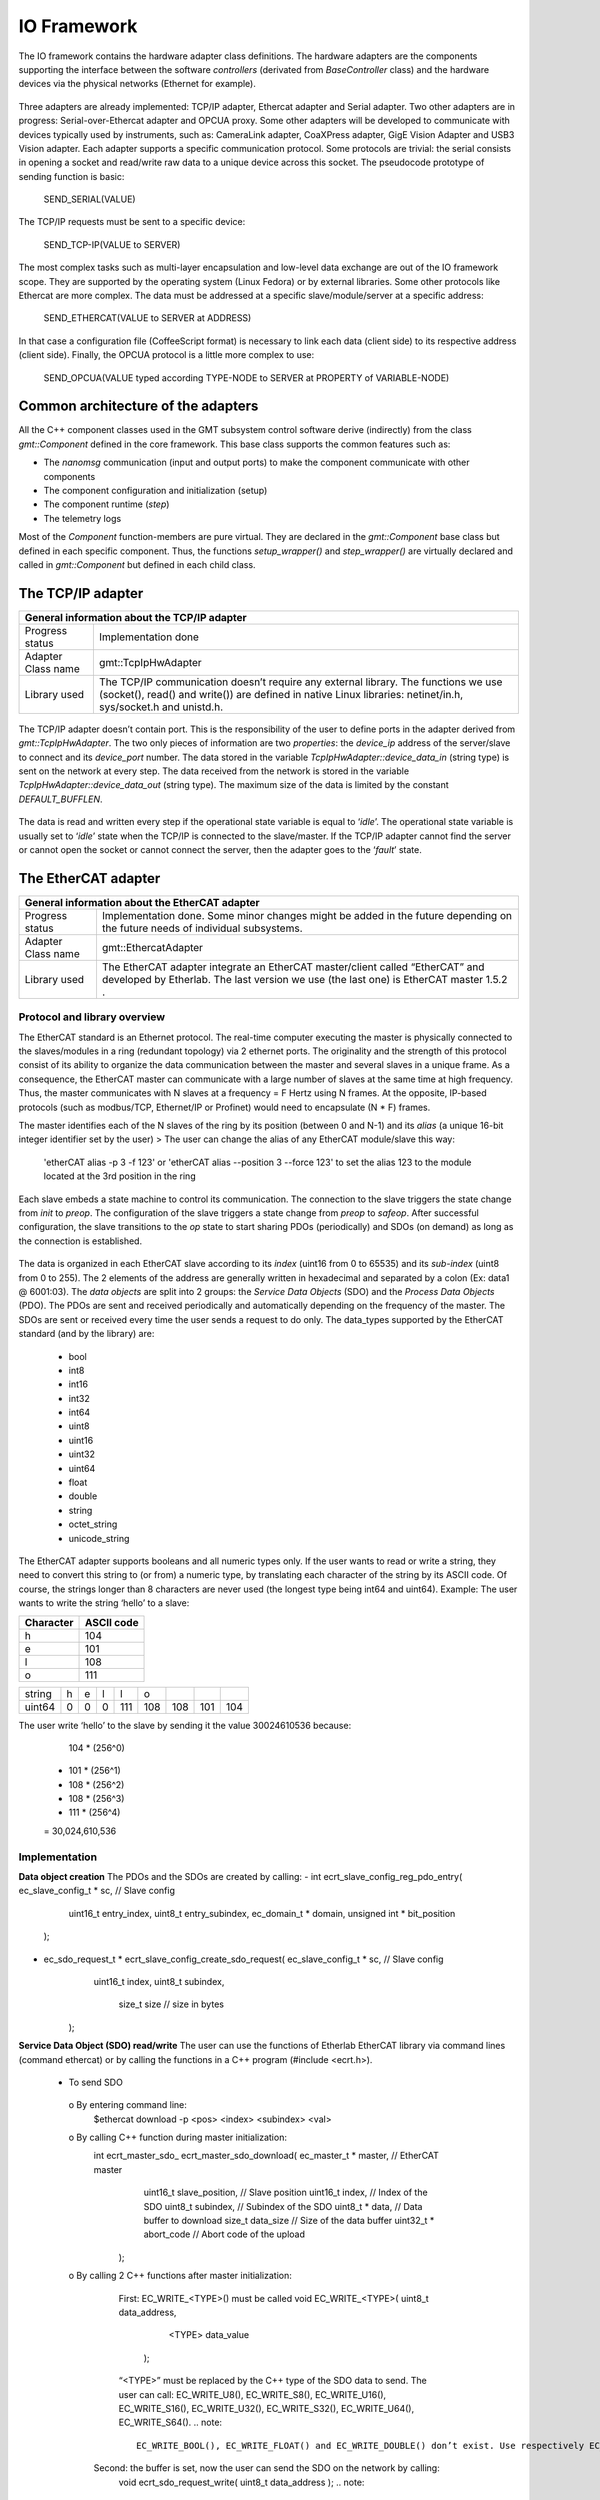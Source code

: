 .. _io_fwk:

IO Framework
============
The IO framework contains the hardware adapter class definitions.
The hardware adapters are the components supporting the interface between the software *controllers* (derivated from *BaseController* class) and the hardware devices via the physical networks (Ethernet for example).

.. figure:: ../_static/adapter-interface.png
  :align: center
Three adapters are already implemented: TCP/IP adapter, Ethercat adapter and Serial adapter.
Two other adapters are in progress: Serial-over-Ethercat adapter and OPCUA proxy.
Some other adapters will be developed to communicate with devices typically used by instruments, such as: CameraLink adapter, CoaXPress adapter, GigE Vision Adapter and USB3 Vision adapter.
Each adapter supports a specific communication protocol.
Some protocols are trivial: the serial consists in opening a socket and read/write raw data to a unique device across this socket. The pseudocode prototype of sending function is basic:

    SEND_SERIAL(VALUE)
    
The TCP/IP requests must be sent to a specific device:

    SEND_TCP-IP(VALUE to SERVER)
    
The most complex tasks such as multi-layer encapsulation and low-level data exchange are out of the IO framework scope. They are supported by the operating system (Linux Fedora) or by external libraries.
Some other protocols like Ethercat are more complex. The data must be addressed at a specific slave/module/server at a specific address:

    SEND_ETHERCAT(VALUE to SERVER at ADDRESS)
    
In that case a configuration file (CoffeeScript format) is necessary to link each data (client side) to its respective address (client side).
Finally, the OPCUA protocol is a little more complex to use:

    SEND_OPCUA(VALUE typed according TYPE-NODE to SERVER at PROPERTY of VARIABLE-NODE)
    


Common architecture of the adapters
---------------

All the C++ component classes used in the GMT subsystem control software derive (indirectly) from the class *gmt::Component* defined in the core framework. This base class supports the common features such as:

- The *nanomsg* communication (input and output ports) to make the component communicate with other components
- The component configuration and initialization (setup)
- The component runtime (*step*)
- The telemetry logs


.. image:: ../_static/component-activity.png
    :width: 50
    :scale: 3

Most of the *Component* function-members are pure virtual. They are declared in the *gmt::Component* base class but defined in each specific component. Thus, the functions *setup_wrapper()* and *step_wrapper()* are virtually declared and called in *gmt::Component* but defined in each child class.

.. figure:: ../_static/io-fwk-classes.png
  :align: center


The TCP/IP adapter
---------------

+-----------------------------------------------------------------------------------------+
| General information about the TCP/IP adapter                                            |
+====================+====================================================================+
| Progress status    | Implementation done                                                |
+--------------------+--------------------------------------------------------------------+
| Adapter Class name | gmt::TcpIpHwAdapter                                                |
+--------------------+--------------------------------------------------------------------+
| Library used       | The TCP/IP communication doesn’t require any external library.     |
|                    | The functions we use (socket(), read() and write()) are defined in |
|                    | native Linux libraries: netinet/in.h, sys/socket.h and unistd.h.   |
+--------------------+--------------------------------------------------------------------+

.. figure:: ../_static/tcpip-interface.png
  :align: center
  :scale: 50 %
The TCP/IP adapter doesn’t contain port. This is the responsibility of the user to define ports in the adapter derived from *gmt::TcpIpHwAdapter*. The two only pieces of information are two *properties*: the *device_ip* address of the server/slave to connect and its *device_port* number.
The data stored in the variable *TcpIpHwAdapter::device_data_in* (string type) is sent on the network at every step. The data received from the network is stored in the variable *TcpIpHwAdapter::device_data_out* (string type). The maximum size of the data is limited by the constant *DEFAULT_BUFFLEN*.

.. figure:: ../_static/tcpip-activity.png
  :align: center
  :scale: 50 %
The data is read and written every step if the operational state variable is equal to ‘*idle*’. The operational state variable is usually set to ‘*idle*’ state when the TCP/IP is connected to the slave/master. If the TCP/IP adapter cannot find the server or cannot open the socket or cannot connect the server, then the adapter goes to the ‘*fault*’ state.

.. figure:: ../_static/tcpip-states.png
  :align: center
  :scale: 50 %


The EtherCAT adapter
---------------

+-------------------------------------------------------------------------------------------+
|                     General information about the EtherCAT adapter                        |
+====================+======================================================================+
| Progress status    | Implementation done. Some minor changes might be added in the future |
|                    | depending on the future needs of individual subsystems.              |
+--------------------+----------------------------------------------------------------------+
| Adapter Class name | gmt::EthercatAdapter                                                 |
+--------------------+----------------------------------------------------------------------+
| Library used       | The EtherCAT adapter integrate an EtherCAT master/client called      |
|                    | “EtherCAT” and developed by Etherlab.                                |
|                    | The last version we use (the last one) is EtherCAT master 1.5.2 .    |
+--------------------+----------------------------------------------------------------------+

Protocol and library overview
.............................

The EtherCAT standard is an Ethernet protocol. The real-time computer executing the master is physically connected to the slaves/modules in a ring (redundant topology) via 2 ethernet ports. The originality and the strength of this protocol consist of its ability to organize the data communication between the master and several slaves in a unique frame. As a consequence, the EtherCAT master can communicate with a large number of slaves at the same time at high frequency. Thus, the master communicates with N slaves at a frequency = F Hertz using N frames. At the opposite, IP-based protocols (such as modbus/TCP, Ethernet/IP or Profinet) would need to encapsulate (N * F) frames.

The master identifies each of the N slaves of the ring by its position (between 0 and N-1) and its *alias* (a unique 16-bit integer identifier set by the user)
>	The user can change the alias of any EtherCAT module/slave this way:
 'etherCAT alias -p 3 -f 123' or 'etherCAT alias --position 3 --force 123'
 to set the alias 123 to the module located at the 3rd position in the ring

Each slave embeds a state machine to control its communication. The connection to the slave triggers the state change from *init* to *preop*. The configuration of the slave triggers a state change from *preop* to *safeop*. After successful configuration, the slave transitions to the *op* state to start sharing PDOs (periodically) and SDOs (on demand) as long as the connection is established.

.. figure:: ../_static/ethercat-states.png
  :align: center
  :scale: 50 %
The data is organized in each EtherCAT slave according to its *index* (uint16 from 0 to 65535) and its *sub-index* (uint8 from 0 to 255). The 2 elements of the address are generally written in hexadecimal and separated by a colon (Ex: data1 @ 6001:03).
The *data objects* are split into 2 groups: the *Service Data Objects* (SDO) and the *Process Data Objects* (PDO). The PDOs are sent and received periodically and automatically depending on the frequency of the master. The SDOs are sent or received every time the user sends a request to do only.
The data_types supported by the EtherCAT standard (and by the library) are:
  -	bool
  -	int8
  -	int16
  -	int32
  -	int64
  -	uint8
  -	uint16
  -	uint32
  -	uint64
  -	float
  -	double
  -	string
  -	octet_string
  -	unicode_string
The EtherCAT adapter supports booleans and all numeric types only. If the user wants to read or write a string, they need to convert this string to (or from) a numeric type, by translating each character of the string by its ASCII code. Of course, the strings longer than 8 characters are never used (the longest type being int64 and uint64). Example: The user wants to write the string ‘hello’ to a slave:

+-----------+------------+
| Character | ASCII code |
+===========+============+
|     h     |    104     |
+-----------+------------+
|     e     |    101     |
+-----------+------------+
|     l     |    108     |
+-----------+------------+
|     o     |    111     |
+-----------+------------+

+----------+-------+-------+-------+-------+-------+-------+-------+-------+
| string   |   h   |   e   |   l   |   l   |   o   |       |       |       |
+----------+-------+-------+-------+-------+-------+-------+-------+-------+
| uint64   |   0   |   0   |   0   |  111  |  108  |  108  |  101  |  104  |
+----------+-------+-------+-------+-------+-------+-------+-------+-------+

The user write ‘hello’ to the slave by sending it the value 30024610536 because:
    104 * (256^0)
  + 101 * (256^1)
  + 108 * (256^2)
  + 108 * (256^3)
  + 111 * (256^4)
  = 30,024,610,536

Implementation
..............

**Data object creation**
The PDOs and the SDOs are created by calling:
-	int ecrt_slave_config_reg_pdo_entry( ec_slave_config_t * sc, // Slave config
                                       uint16_t 		       entry_index,
                                       uint8_t             entry_subindex,
                                       ec_domain_t       * domain,
                                       unsigned int      * bit_position
                                      );

-	ec_sdo_request_t * ecrt_slave_config_create_sdo_request( ec_slave_config_t * sc, // Slave config
                                                    			 uint16_t            index,
                                                    			 uint8_t             subindex,
                                                   			   size_t              size 		// size in bytes
                                                         );

**Service Data Object (SDO) read/write**
The user can use the functions of Etherlab EtherCAT library via command lines (command ethercat) or by calling the functions in a C++ program (#include <ecrt.h>).
  -	To send SDO
    o	By entering command line:
      $ethercat download -p <pos> <index> <subindex> <val>
    o By calling C++ function during master initialization:
      int ecrt_master_sdo_ ecrt_master_sdo_download( ec_master_t * master, 		    // EtherCAT master
                                                     uint16_t      slave_position,	// Slave position
                                                     uint16_t      index,			    // Index of the SDO
                                                     uint8_t       subindex,		    // Subindex of the SDO
                                                     uint8_t     * data,			      // Data buffer to download
                                                     size_t        data_size		    // Size of the data buffer
                                                     uint32_t    * abort_code		  // Abort code of the upload
                                                   );
    o By calling 2 C++ functions after master initialization:
    	First: EC_WRITE_<TYPE>() must be called
      	void EC_WRITE_<TYPE>( uint8_t		data_address,
                              <TYPE>		data_value
                            );
        “<TYPE>” must be replaced by the C++ type of the SDO data to send. The user can call: EC_WRITE_U8(), EC_WRITE_S8(), EC_WRITE_U16(), EC_WRITE_S16(), EC_WRITE_U32(), EC_WRITE_S32(), EC_WRITE_U64(), EC_WRITE_S64().
        .. note::
            EC_WRITE_BOOL(), EC_WRITE_FLOAT() and EC_WRITE_DOUBLE() don’t exist. Use respectively EC_WRITE_U8(), EC_WRITE_U32() and EC_WRITE_U64().
      Second: the buffer is set, now the user can send the SDO on the network by calling:
        void ecrt_sdo_request_write( uint8_t		data_address );
        .. note::
            Before calling the 2 functions, the user has to make sure the master is not busy:
            if( ecrt_sdo_request_state(data_address) != EC_REQUEST_BUSY ) {...}
  -	To receive SDO
    o	By entering command line:
      $ethercat upload -p <pos> <index> <subindex>
    o	By calling C++ function during master initialization:
      int ecrt_master_sdo_upload( ec_master_t * master, 		    // EtherCAT master
                                  uint16_t      slave_position,	// Slave position
                                  uint16_t      index,			    // Index of the SDO
                                  uint8_t       subindex,		    // Subindex of the SDO
                                  uint8_t     * target,			    // Target buffer
                                  size_t        target_size,		// Size of the target buffer
                                  size_t      * result_size,		// Uploaded data size
                                  uint32_t    * abort_code		  // Abort code of the upload
                                );
    o	By calling 2 C++ functions after master initialization:
    	First: ecrt_sdo_request_read() must be called
    		void ecrt_sdo_request_read( uint8_t data_address );
      Second: the buffer is read, now the user can read the SDO value by calling:
        void EC_READ_<TYPE> ( uint8_t data_address );
        “<TYPE>” must be replaced by the C++ type of the SDO data to send. The user can call: EC_READ_U8(), EC_ READ _S8(), EC_ READ _U16(), EC_ READ _S16(), EC_ READ _U32(), EC_ READ _S32(), EC_ READ _U64(), EC_ READ _S64().
        .. note::
            EC_WRITE_BOOL(), EC_WRITE_FLOAT() and EC_WRITE_DOUBLE() don’t exist. Use respectively EC_WRITE_U8(), EC_WRITE_U32() and EC_WRITE_U64().
        .. note::
            Before calling the 2 functions, the user has to make sure the master is not busy:
            if( ecrt_sdo_request_state(data_address) != EC_REQUEST_BUSY ) {...}

**Process Data Object (PDO) read/write**
PDOs are updated automatically and periodically. Nothing to do.


User interface
..............

.. figure:: ../_static/ethercat-interface.png
  :align: center
  :scale: 50 %

**Sending RX-SDOs**
The SDOs cannot be sent from the EtherCAT adapter by default. To do so the user must set the boolean input sdo_write_enable to true. A SDO is sent the EtherCAT ring as often the SDO value changes in the adapter (if the flag sdo_write_enable is on).

**Receiving TX-SDOs**
Sending SDOs can be done anytime. But receiving SDOs is possible when the user sends a request to the modules/slaves asking them for sending their SDO values to the master. To do that the user needs to set the flag sdo_read_update_req to true.
When the EtherCAT receives all the SDOs from all the modules/slaves, the values are automatically updated and the flag sdo_read_update_done set to true. Then, the user (or the controller) has to set the flag sdo_read_update_req back to false.
To recap the process to update the SDOs from the slaves/modules to the adapter :
  1)	sdo_read_update_req <- true
  2)	Waiting…
  3)	The TX-SDO variables of the adapter are updated and the  sdo_read_update_done automatically set to false
  4)	sdo_read_update_req <- false

**Sending RX-PDOs and receiving TX-PDOs**
The user has nothing to do. The PDOs are sent and received automatically depending on the frequency of the master.

**Getting the EtherCAT state of the slaves/modules**
When the user wants to know the EtherCAT state (op, preop or safeop) of a module of the EtherCAT ring, he or she sends the position of the module on slave_state_req input port. The output port slave_state_result returns the code of the module state according to EtherCAT standard:
   - 1: INIT
   - 2: PREOP
   - 4: SAFEOP
   - 8: OP
If there is no module at  the position entered in slave_state_req or if the state is not received yet, then slave_state_result returns -1.

.. figure:: ../_static/ethercat-activity.png
  :align: center
  :scale: 50 %


The Serial Adapter
------------------

+--------------------------------------------------------------------------------+
|                    General information about the Serial adapter                |
+====================+===========================================================+
| Progress status    | Implementation done. Some minor changes might be added in |
|                    | the future depending on requirement of the instruments.   |
+--------------------+-----------------------------------------------------------+
| Adapter Class name | gmt::SerialAdapter                                        |
+--------------------+-----------------------------------------------------------+
| Library used       | termios.h (works with unistd.h)                           |
+--------------------+-----------------------------------------------------------+

.. figure:: ../_static/serial-interface.png
  :align: center
  :scale: 50 %
The interface of the serial adapter contains one data input (*device_data_out*) and one data output (*device data_in*). A third port called RTS controls the *RTS* bit. This bit is used on old serial devices only.
Two properties must be set by the user:
-	*port_file_path*: a string property setting the full path of the serial file. Its default value is the path of the serial file on RTC3: '/dev/ttyS0'
-	*baud_rate*: the frequency of the serial communication. Its type is not numeric but a string. These are its possible value: ‘B50’, ‘B75’, ‘B110’, ‘B134’, ‘B150’, ‘B200’, ‘B300’, ‘B600’, ‘B1200’, ‘B1800’, ‘B2400’, ‘B4800’, ‘B9600’, ‘B19200’, ‘B38400’, ‘B57600’ and ‘B115200’.

The value set on the input port *device_data_out* is sent to the serial file at every step. However, the baud rate of the serial communication can be slower than the frequency of the component. In that case the value cannot be sent to the serial device at every step.
Similarly, the value received from the serial device is copied on the output port *device_data_in*. The size of the received vale is limited by the constant *BUFFLEN* defined in *serial_adapter.h*.
The only supported type is the string type. This limitation is acceptable for our use case. If the user wants to send or receive another type, the cast to/from string is their responsibility.

.. figure:: ../_static/serial-activity.png
  :align: center
  :scale: 50 %

The Serial-over-EtherCAT Adapter
-----------------------------

+------------------------------------------------------------+
| General information about the Serial-over-EtherCAT adapter |
+=======================+====================================+
| Progress status       | Implementation in progress         |
+-----------------------+------------------------------------+
| Adapter Class name    | gmt::SerialOverEthercatAdapter     |
+-----------------------+------------------------------------+
| Library used          | Etherlab EtherCAT                 |
+-----------------------+------------------------------------+

The Serial-over-EtherCAT adapter derives from the EtherCAT adapter.
The purpose of this feature consists in controlling serial devices (RS232) using EtherCAT protocol via EtherCAT slaves/modules making the translation between serial and EtherCAT.
Unlike the point-to-multipoint RS485, the RS232 protocol is a point-to-point (P2P) protocol. That means each serial port of the computer (master/client side) cannot be connected to more than one device (slave/server side).  Imagine N serial devices must be connected to the real-time computer. This requirement would cause 3 issues:
-	If N is bigger than one, we cannot connect the N serial devices to the same computer because the computers we use have only one physical serial port.
-	The second issue is about the wiring between the central computer in the cabinet and the serial devices embedded in the instruments. The N serial devices must be physically connected to the computer using N serial cables since the RS232 communication cannot be multiplexed in the same cable.
-	The distance between the central computer and the serial devices can be big (dozens of meters). But the serial communication is accurate up to some meters only. According to Wikipedia, the RS232 communication distance cannot be bigger than 2.6m at 56000 bauds.
The direct serial connection between the computer and the serial devices is not possible because of these 3 reasons. As a consequence, the Beckhoff 6002 EtherCAT slave/module is set between the computer and the serial devices. EtherCAT protocol supports point-to-multipoint (P2MP) and long-distance communication unlike Serial.
The Beckhoff 6002 EtherCAT module contains 2 Ethernet ports (like all the other EtherCAT modules) to connect it to the other modules in the Ethercta ring. Plus 2 serial/RS232 ports to connect up to 2 serial devices per module. Some parameters like the baud rate are set using SDOs.

`Beckhoff EL6002 module documentation <https://download.beckhoff.com/download/document/io/ethercat-terminals/el600x_el602xen.pdf>`_.

.. figure:: ../_static/serialoverethercat-archi.png
  :align: center
  :scale: 50 %
The Etherlab EtherCAT library offers a feature to communicate with 6002 modules via a virtual serial terminal (located at “/dev/ttyEC0”). As a consequence, the user transparently communicates with their RS232 device using a GMT Serial Adapter.
This feature must be installed with the following commands:
.. code-block:: bash
  ./configure --with-linux-dir=/your/linux/directory --enable-tty
  make all modules
  make modules_install install
  rcethercat start
  insmod tty/ec_tty.ko
  insmod examples/tty/ec_tty_example.ko
The default settings for the serial line are 9600 8 N 1.
Then testing:
.. code-block:: bash
  echo "Hello World" > /dev/ttyEC0
The interface between the user and the EtherCAT protocol is supported by a Linux kernel module (ec_tty.ko). Unfortunately, this module is not compatible with our version of our Linux kernel (Linux freezes when data is written on /dev/ttyEC0). The kernel module must be fixed. That’s why the Serial-over-EtherCAT adapter is not finished yet.


The OPCUA Proxy
---------------

+------------------------------------------------+
|  General information about the OPCUA proxy     |
+====================+===========================+
| Progress status    | Implementation in progress|
+--------------------+---------------------------+
| Adapter Class name | gmt::OpcuaProxy           |
+--------------------+---------------------------+
| Library used       | Open62541                 |
+--------------------+---------------------------+
